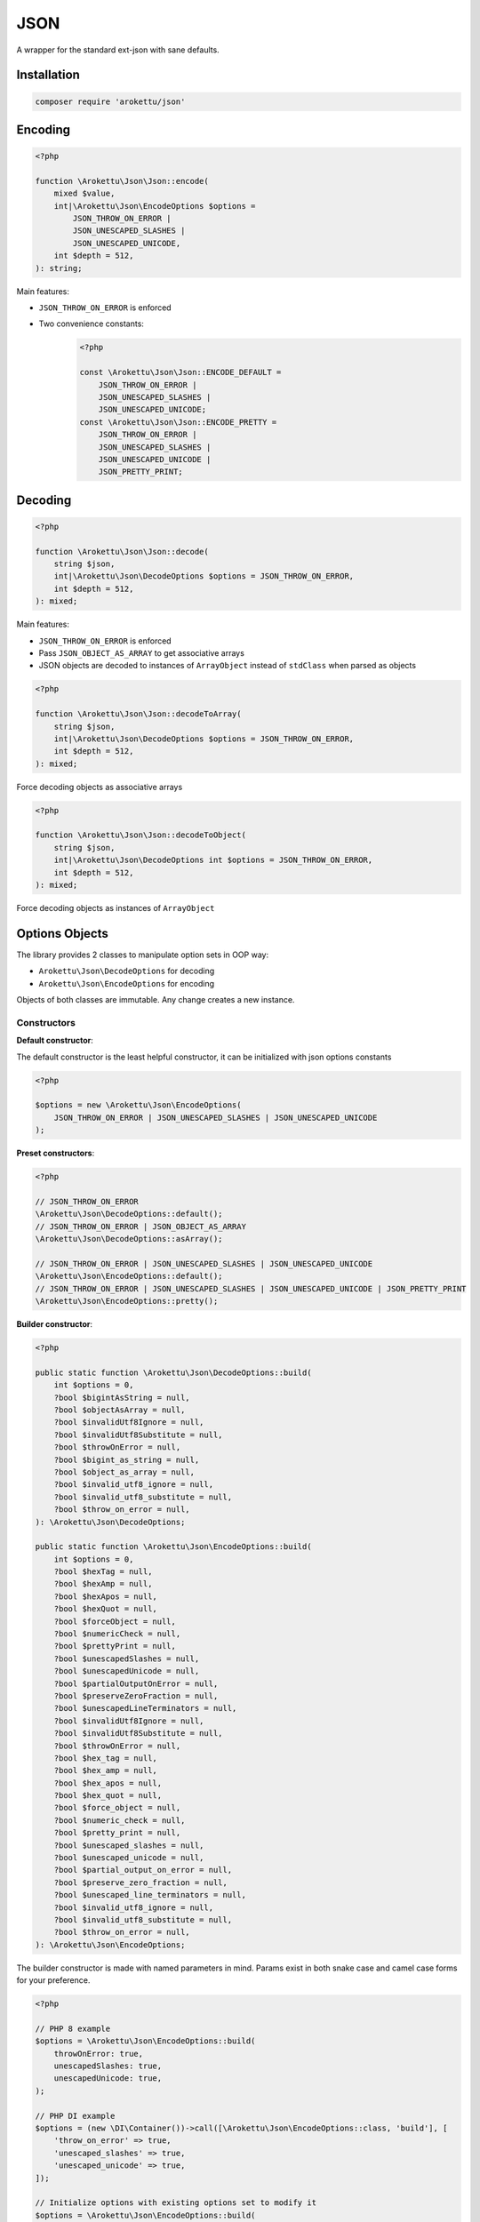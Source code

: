 JSON
####

|Packagist| |GitLab| |GitHub| |Bitbucket| |Gitea|

A wrapper for the standard ext-json with sane defaults.

Installation
============

.. code-block:: bash

    composer require 'arokettu/json'

Encoding
========

.. code-block:: php

    <?php

    function \Arokettu\Json\Json::encode(
        mixed $value,
        int|\Arokettu\Json\EncodeOptions $options =
            JSON_THROW_ON_ERROR |
            JSON_UNESCAPED_SLASHES |
            JSON_UNESCAPED_UNICODE,
        int $depth = 512,
    ): string;

Main features:

* ``JSON_THROW_ON_ERROR`` is enforced
* Two convenience constants:
    .. code-block:: php

        <?php

        const \Arokettu\Json\Json::ENCODE_DEFAULT =
            JSON_THROW_ON_ERROR |
            JSON_UNESCAPED_SLASHES |
            JSON_UNESCAPED_UNICODE;
        const \Arokettu\Json\Json::ENCODE_PRETTY =
            JSON_THROW_ON_ERROR |
            JSON_UNESCAPED_SLASHES |
            JSON_UNESCAPED_UNICODE |
            JSON_PRETTY_PRINT;

Decoding
========

.. code-block:: php

    <?php

    function \Arokettu\Json\Json::decode(
        string $json,
        int|\Arokettu\Json\DecodeOptions $options = JSON_THROW_ON_ERROR,
        int $depth = 512,
    ): mixed;

Main features:

* ``JSON_THROW_ON_ERROR`` is enforced
* Pass ``JSON_OBJECT_AS_ARRAY`` to get associative arrays
* JSON objects are decoded to instances of ``ArrayObject`` instead of ``stdClass`` when parsed as objects

.. code-block:: php

    <?php

    function \Arokettu\Json\Json::decodeToArray(
        string $json,
        int|\Arokettu\Json\DecodeOptions $options = JSON_THROW_ON_ERROR,
        int $depth = 512,
    ): mixed;

Force decoding objects as associative arrays

.. code-block:: php

    <?php

    function \Arokettu\Json\Json::decodeToObject(
        string $json,
        int|\Arokettu\Json\DecodeOptions int $options = JSON_THROW_ON_ERROR,
        int $depth = 512,
    ): mixed;

Force decoding objects as instances of ``ArrayObject``

Options Objects
===============

The library provides 2 classes to manipulate option sets in OOP way:

* ``Arokettu\Json\DecodeOptions`` for decoding
* ``Arokettu\Json\EncodeOptions`` for encoding

Objects of both classes are immutable.
Any change creates a new instance.

Constructors
------------

**Default constructor**:

The default constructor is the least helpful constructor, it can be initialized with json options constants

.. code-block:: php

    <?php

    $options = new \Arokettu\Json\EncodeOptions(
        JSON_THROW_ON_ERROR | JSON_UNESCAPED_SLASHES | JSON_UNESCAPED_UNICODE
    );


**Preset constructors**:

.. code-block:: php

    <?php

    // JSON_THROW_ON_ERROR
    \Arokettu\Json\DecodeOptions::default();
    // JSON_THROW_ON_ERROR | JSON_OBJECT_AS_ARRAY
    \Arokettu\Json\DecodeOptions::asArray();

    // JSON_THROW_ON_ERROR | JSON_UNESCAPED_SLASHES | JSON_UNESCAPED_UNICODE
    \Arokettu\Json\EncodeOptions::default();
    // JSON_THROW_ON_ERROR | JSON_UNESCAPED_SLASHES | JSON_UNESCAPED_UNICODE | JSON_PRETTY_PRINT
    \Arokettu\Json\EncodeOptions::pretty();

**Builder constructor**:

.. code-block:: php

    <?php

    public static function \Arokettu\Json\DecodeOptions::build(
        int $options = 0,
        ?bool $bigintAsString = null,
        ?bool $objectAsArray = null,
        ?bool $invalidUtf8Ignore = null,
        ?bool $invalidUtf8Substitute = null,
        ?bool $throwOnError = null,
        ?bool $bigint_as_string = null,
        ?bool $object_as_array = null,
        ?bool $invalid_utf8_ignore = null,
        ?bool $invalid_utf8_substitute = null,
        ?bool $throw_on_error = null,
    ): \Arokettu\Json\DecodeOptions;

    public static function \Arokettu\Json\EncodeOptions::build(
        int $options = 0,
        ?bool $hexTag = null,
        ?bool $hexAmp = null,
        ?bool $hexApos = null,
        ?bool $hexQuot = null,
        ?bool $forceObject = null,
        ?bool $numericCheck = null,
        ?bool $prettyPrint = null,
        ?bool $unescapedSlashes = null,
        ?bool $unescapedUnicode = null,
        ?bool $partialOutputOnError = null,
        ?bool $preserveZeroFraction = null,
        ?bool $unescapedLineTerminators = null,
        ?bool $invalidUtf8Ignore = null,
        ?bool $invalidUtf8Substitute = null,
        ?bool $throwOnError = null,
        ?bool $hex_tag = null,
        ?bool $hex_amp = null,
        ?bool $hex_apos = null,
        ?bool $hex_quot = null,
        ?bool $force_object = null,
        ?bool $numeric_check = null,
        ?bool $pretty_print = null,
        ?bool $unescaped_slashes = null,
        ?bool $unescaped_unicode = null,
        ?bool $partial_output_on_error = null,
        ?bool $preserve_zero_fraction = null,
        ?bool $unescaped_line_terminators = null,
        ?bool $invalid_utf8_ignore = null,
        ?bool $invalid_utf8_substitute = null,
        ?bool $throw_on_error = null,
    ): \Arokettu\Json\EncodeOptions;

The builder constructor is made with named parameters in mind.
Params exist in both snake case and camel case forms for your preference.

.. code-block:: php

    <?php

    // PHP 8 example
    $options = \Arokettu\Json\EncodeOptions::build(
        throwOnError: true,
        unescapedSlashes: true,
        unescapedUnicode: true,
    );

    // PHP DI example
    $options = (new \DI\Container())->call([\Arokettu\Json\EncodeOptions::class, 'build'], [
        'throw_on_error' => true,
        'unescaped_slashes' => true,
        'unescaped_unicode' => true,
    ]);

    // Initialize options with existing options set to modify it
    $options = \Arokettu\Json\EncodeOptions::build(
        JSON_THROW_ON_ERROR | JSON_UNESCAPED_SLASHES | JSON_UNESCAPED_UNICODE,
        throwOnError: false,
    );

Managing options in OOP way
---------------------------

``with*`` methods to set their respective flags, ``without*`` methods to unset them.
Objects are immuuable so the methods create new instances of the options.

Full list:

.. code-block:: php

    <?php

    // Decode setters
    function \Arokettu\Json\DecodeOptions::withBigintAsString(): \Arokettu\Json\DecodeOptions;
    function \Arokettu\Json\DecodeOptions::withObjectAsArray(): \Arokettu\Json\DecodeOptions;
    function \Arokettu\Json\DecodeOptions::withInvalidUtf8Ignore(): \Arokettu\Json\DecodeOptions;
    function \Arokettu\Json\DecodeOptions::withInvalidUtf8Substitute(): \Arokettu\Json\DecodeOptions;
    function \Arokettu\Json\DecodeOptions::withThrowOnError(): \Arokettu\Json\DecodeOptions;

    // Decode unsetters
    function \Arokettu\Json\DecodeOptions::withoutBigintAsString(): \Arokettu\Json\DecodeOptions;
    function \Arokettu\Json\DecodeOptions::withoutObjectAsArray(): \Arokettu\Json\DecodeOptions;
    function \Arokettu\Json\DecodeOptions::withoutInvalidUtf8Ignore(): \Arokettu\Json\DecodeOptions;
    function \Arokettu\Json\DecodeOptions::withoutInvalidUtf8Substitute(): \Arokettu\Json\DecodeOptions;
    function \Arokettu\Json\DecodeOptions::withoutThrowOnError(): \Arokettu\Json\DecodeOptions;

    // Encode setters
    function \Arokettu\Json\EncodeOptions::withHexTag(): \Arokettu\Json\EncodeOptions;
    function \Arokettu\Json\EncodeOptions::withHexAmp(): \Arokettu\Json\EncodeOptions;
    function \Arokettu\Json\EncodeOptions::withHexApos(): \Arokettu\Json\EncodeOptions;
    function \Arokettu\Json\EncodeOptions::withHexQuot(): \Arokettu\Json\EncodeOptions;
    function \Arokettu\Json\EncodeOptions::withForceObject(): \Arokettu\Json\EncodeOptions;
    function \Arokettu\Json\EncodeOptions::withNumericCheck(): \Arokettu\Json\EncodeOptions;
    function \Arokettu\Json\EncodeOptions::withPrettyPrint(): \Arokettu\Json\EncodeOptions;
    function \Arokettu\Json\EncodeOptions::withUnescapedSlashes(): \Arokettu\Json\EncodeOptions;
    function \Arokettu\Json\EncodeOptions::withUnescapedUnicode(): \Arokettu\Json\EncodeOptions;
    function \Arokettu\Json\EncodeOptions::withPartialOutputOnError(): \Arokettu\Json\EncodeOptions;
    function \Arokettu\Json\EncodeOptions::withPreserveZeroFraction(): \Arokettu\Json\EncodeOptions;
    function \Arokettu\Json\EncodeOptions::withUnescapedLineTerminators(): \Arokettu\Json\EncodeOptions;
    function \Arokettu\Json\EncodeOptions::withInvalidUtf8Ignore(): \Arokettu\Json\EncodeOptions;
    function \Arokettu\Json\EncodeOptions::withInvalidUtf8Substitute(): \Arokettu\Json\EncodeOptions;
    function \Arokettu\Json\EncodeOptions::withThrowOnError(): \Arokettu\Json\EncodeOptions;

    // Encode unsetters
    function \Arokettu\Json\EncodeOptions::withoutHexTag(): \Arokettu\Json\EncodeOptions;
    function \Arokettu\Json\EncodeOptions::withoutHexAmp(): \Arokettu\Json\EncodeOptions;
    function \Arokettu\Json\EncodeOptions::withoutHexApos(): \Arokettu\Json\EncodeOptions;
    function \Arokettu\Json\EncodeOptions::withoutHexQuot(): \Arokettu\Json\EncodeOptions;
    function \Arokettu\Json\EncodeOptions::withoutForceObject(): \Arokettu\Json\EncodeOptions;
    function \Arokettu\Json\EncodeOptions::withoutNumericCheck(): \Arokettu\Json\EncodeOptions;
    function \Arokettu\Json\EncodeOptions::withoutPrettyPrint(): \Arokettu\Json\EncodeOptions;
    function \Arokettu\Json\EncodeOptions::withoutUnescapedSlashes(): \Arokettu\Json\EncodeOptions;
    function \Arokettu\Json\EncodeOptions::withoutUnescapedUnicode(): \Arokettu\Json\EncodeOptions;
    function \Arokettu\Json\EncodeOptions::withoutPartialOutputOnError(): \Arokettu\Json\EncodeOptions;
    function \Arokettu\Json\EncodeOptions::withoutPreserveZeroFraction(): \Arokettu\Json\EncodeOptions;
    function \Arokettu\Json\EncodeOptions::withoutUnescapedLineTerminators(): \Arokettu\Json\EncodeOptions;
    function \Arokettu\Json\EncodeOptions::withoutInvalidUtf8Ignore(): \Arokettu\Json\EncodeOptions;
    function \Arokettu\Json\EncodeOptions::withoutInvalidUtf8Substitute(): \Arokettu\Json\EncodeOptions;
    function \Arokettu\Json\EncodeOptions::withoutThrowOnError(): \Arokettu\Json\EncodeOptions;

Example:

.. code-block:: php

    <?php

    $options = \Arokettu\Json\EncodeOptions::default()
        ->withPrettyPrint()
        ->withoutThrowOnError()
    ;

Value getters
-------------

.. code-block:: php

    <?php

    $options->value(); // get integer value
    $options->toInt(); // alias of value()
    $options->toString(); // export options list as a conjunction of base ext-json constants to a string

Int getter can be used with vanilla ``ext-json`` methods:

.. code-block:: php

    <?php

    echo json_encode($value, \Arokettu\Json\EncodeOptions::pretty()->value());

String getter can be useful for debug or code generation

.. code-block:: php

    <?php

    $pretty = \Arokettu\Json\EncodeOptions::pretty()->toString();
    // returns "JSON_PRETTY_PRINT | JSON_UNESCAPED_SLASHES | JSON_UNESCAPED_UNICODE | JSON_THROW_ON_ERROR"

    $php = <<<PHP
        <?php
        return json_encode(\$value, {$pretty});
        PHP;
    // generates:
    //  <?php
    //  return json_encode($value, JSON_PRETTY_PRINT | JSON_UNESCAPED_SLASHES | JSON_UNESCAPED_UNICODE | JSON_THROW_ON_ERROR);

License
=======

The library is available as open source under the terms of the `MIT License`_.

.. _MIT License:    https://opensource.org/licenses/MIT

.. |Packagist|  image:: https://img.shields.io/packagist/v/arokettu/json.svg?style=flat-square
   :target:     https://packagist.org/packages/arokettu/json
.. |GitHub|     image:: https://img.shields.io/badge/get%20on-GitHub-informational.svg?style=flat-square&logo=github
   :target:     https://github.com/arokettu/php-json
.. |GitLab|     image:: https://img.shields.io/badge/get%20on-GitLab-informational.svg?style=flat-square&logo=gitlab
   :target:     https://gitlab.com/sandfox/php-json
.. |Bitbucket|  image:: https://img.shields.io/badge/get%20on-Bitbucket-informational.svg?style=flat-square&logo=bitbucket
   :target:     https://bitbucket.org/sandfox/php-json
.. |Gitea|      image:: https://img.shields.io/badge/get%20on-Gitea-informational.svg?style=flat-square&logo=gitea
   :target:     https://sandfox.org/sandfox/php-json
